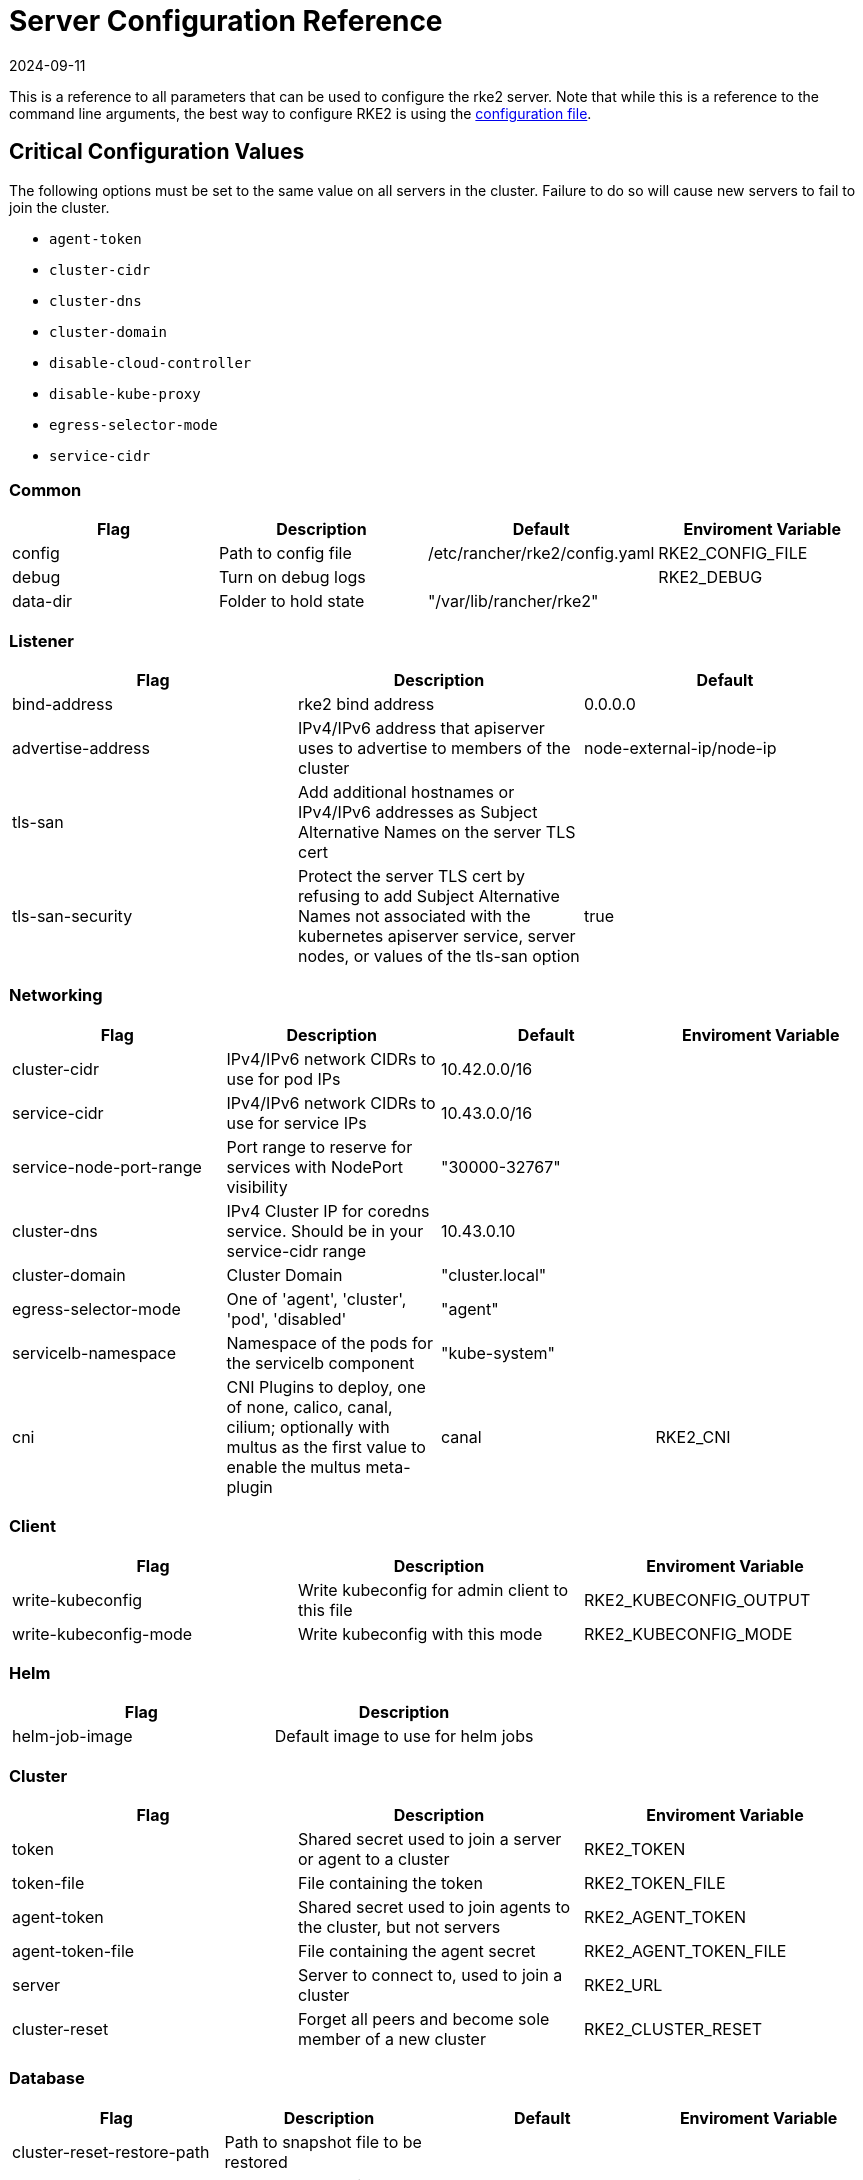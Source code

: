 = Server Configuration Reference
:page-languages: [en, zh]
:revdate: 2024-09-11
:page-revdate: {revdate}

This is a reference to all parameters that can be used to configure the rke2 server. Note that while this is a reference to the command line arguments, the best way to configure RKE2 is using the xref:../install/configuration.adoc#_configuration_file[configuration file].

== Critical Configuration Values

The following options must be set to the same value on all servers in the cluster. Failure to do so will cause new servers to fail to join the cluster.

* `agent-token`
* `cluster-cidr`
* `cluster-dns`
* `cluster-domain`
* `disable-cloud-controller`
* `disable-kube-proxy`
* `egress-selector-mode`
* `service-cidr`

=== Common

|===
| Flag | Description | Default | Enviroment Variable

| config
| Path to config file
| /etc/rancher/rke2/config.yaml
| RKE2_CONFIG_FILE

| debug
| Turn on debug logs
|
| RKE2_DEBUG

| data-dir
| Folder to hold state
| "/var/lib/rancher/rke2"
|
|===

=== Listener

|===
| Flag | Description | Default

| bind-address
| rke2 bind address
| 0.0.0.0

| advertise-address
| IPv4/IPv6 address that apiserver uses to advertise to members of the cluster
| node-external-ip/node-ip

| tls-san
| Add additional hostnames or IPv4/IPv6 addresses as Subject Alternative Names on the server TLS cert
|

| tls-san-security
| Protect the server TLS cert by refusing to add Subject Alternative Names not associated with the kubernetes apiserver service, server nodes, or values of the tls-san option
| true
|===

=== Networking

|===
| Flag | Description | Default | Enviroment Variable

| cluster-cidr
| IPv4/IPv6 network CIDRs to use for pod IPs
| 10.42.0.0/16
|

| service-cidr
| IPv4/IPv6 network CIDRs to use for service IPs
| 10.43.0.0/16
|

| service-node-port-range
| Port range to reserve for services with NodePort visibility
| "30000-32767"
|

| cluster-dns
| IPv4 Cluster IP for coredns service. Should be in your service-cidr range
| 10.43.0.10
|

| cluster-domain
| Cluster Domain
| "cluster.local"
|

| egress-selector-mode
| One of 'agent', 'cluster', 'pod', 'disabled'
| "agent"
|

| servicelb-namespace
| Namespace of the pods for the servicelb component
| "kube-system"
|

| cni
| CNI Plugins to deploy, one of none, calico, canal, cilium; optionally with multus as the first value to enable the multus meta-plugin
| canal
| RKE2_CNI
|===

=== Client

|===
| Flag | Description | Enviroment Variable

| write-kubeconfig
| Write kubeconfig for admin client to this file
| RKE2_KUBECONFIG_OUTPUT

| write-kubeconfig-mode
| Write kubeconfig with this mode
| RKE2_KUBECONFIG_MODE
|===

=== Helm

|===
| Flag | Description

| helm-job-image
| Default image to use for helm jobs
|===

=== Cluster

|===
| Flag | Description | Enviroment Variable

| token
| Shared secret used to join a server or agent to a cluster
| RKE2_TOKEN

| token-file
| File containing the token
| RKE2_TOKEN_FILE

| agent-token
| Shared secret used to join agents to the cluster, but not servers
| RKE2_AGENT_TOKEN

| agent-token-file
| File containing the agent secret
| RKE2_AGENT_TOKEN_FILE

| server
| Server to connect to, used to join a cluster
| RKE2_URL

| cluster-reset
| Forget all peers and become sole member of a new cluster
| RKE2_CLUSTER_RESET
|===

=== Database

|===
| Flag | Description | Default | Enviroment Variable

| cluster-reset-restore-path
| Path to snapshot file to be restored
|
|

| etcd-expose-metrics
| Expose etcd metrics to client interface.
| false
|

| etcd-disable-snapshots
| Disable automatic etcd snapshots
|
|

| etcd-snapshot-name
| Set the base name of etcd snapshots
| etcd-snapshot-<unix-timestamp>)
|

| etcd-snapshot-schedule-cron
| Snapshot interval time in cron spec. eg. every 5 hours '0 */5 * * *'
| "0 */12 * * *"
|

| etcd-snapshot-retention
| Number of snapshots to retain
| 5
|

| etcd-snapshot-dir
| Directory to save db snapshots.
| $&#123;data-dir&#125;/db/snapshots
|

| etcd-snapshot-compress
| Compress etcd snapshot
|
|

| etcd-s3
| Enable backup to S3
|
|

| etcd-s3-endpoint
| S3 endpoint url
| "s3.amazonaws.com"
|

| etcd-s3-endpoint-ca
| S3 custom CA cert to connect to S3 endpoint
|
|

| etcd-s3-skip-ssl-verify
| Disables S3 SSL certificate validation
|
|

| etcd-s3-access-key
| S3 access key
|
| AWS_ACCESS_KEY_ID

| etcd-s3-secret-key
| S3 secret key
|
| AWS_SECRET_ACCESS_KEY

| etcd-s3-bucket
| S3 bucket name
|
|

| etcd-s3-region
| S3 region / bucket location (optional)
| "us-east-1"
|

| etcd-s3-folder
| S3 folder
|
|

| etcd-s3-insecure
| Disables S3 over HTTPS
|
|

| etcd-s3-timeout
| S3 timeout
| 5m0s
|
|===

=== Flags

|===
| Flag | Description

| kube-apiserver-arg
| Customized flag for kube-apiserver process

| etcd-arg
| Customized flag for etcd process

| kube-controller-manager-arg
| Customized flag for kube-controller-manager process

| kube-scheduler-arg
| Customized flag for kube-scheduler process

| kube-cloud-controller-manager-arg
| Customized flag for kube-cloud-controller-manager process
|===

=== Components

|===
| Flag | Description | Enviroment Variable

| disable
| Do not deploy packaged components and delete any deployed components (valid items: rke2-coredns, rke2-ingress-nginx, rke2-metrics-server)
|

| disable-scheduler
| Disable Kubernetes default scheduler
|

| disable-cloud-controller
| Disable rke2 default cloud controller manager
|

| disable-kube-proxy
| Disable running kube-proxy
|

| enable-servicelb
| Enable rke2 default cloud controller manager's service controller
| RKE2_ENABLE_SERVICELB

| control-plane-resource-requests
| Control Plane resource requests
| RKE2_CONTROL_PLANE_RESOURCE_REQUESTS

| control-plane-resource-limits
| Control Plane resource limits
| RKE2_CONTROL_PLANE_RESOURCE_LIMITS

| control-plane-probe-configuration
| Control Plane Probe configuration
| RKE2_CONTROL_PLANE_PROBE_CONFIGURATION

| kube-apiserver-extra-mount
| kube-apiserver extra volume mounts
| RKE2_KUBE_APISERVER_EXTRA_MOUNT

| kube-scheduler-extra-mount
| kube-scheduler extra volume mounts
| RKE2_KUBE_SCHEDULER_EXTRA_MOUNT

| kube-controller-manager-extra-mount
| kube-controller-manager extra volume mounts
| RKE2_KUBE_CONTROLLER_MANAGER_EXTRA_MOUNT

| kube-proxy-extra-mount
| kube-proxy extra volume mounts
| RKE2_KUBE_PROXY_EXTRA_MOUNT

| etcd-extra-mount
| etcd extra volume mounts
| RKE2_ETCD_EXTRA_MOUNT

| cloud-controller-manager-extra-mount
| cloud-controller-manager extra volume mounts
| RKE2_CLOUD_CONTROLLER_MANAGER_EXTRA_MOUNT

| kube-apiserver-extra-env
| kube-apiserver extra environment variables
| RKE2_KUBE_APISERVER_EXTRA_ENV

| kube-scheduler-extra-env
| kube-scheduler extra environment variables
| RKE2_KUBE_SCHEDULER_EXTRA_ENV

| kube-controller-manager-extra-env
| kube-controller-manager extra environment variables
| RKE2_KUBE_CONTROLLER_MANAGER_EXTRA_ENV

| kube-proxy-extra-env
| kube-proxy extra environment variables
| RKE2_KUBE_PROXY_EXTRA_ENV

| etcd-extra-env
| etcd extra environment variables
| RKE2_ETCD_EXTRA_ENV

| cloud-controller-manager-extra-env
| cloud-controller-manager extra environment variables
| RKE2_CLOUD_CONTROLLER_MANAGER_EXTRA_ENV
|===

=== Image

|===
| Flag | Description | Enviroment Variable

| kube-apiserver-image
| Override image to use for kube-apiserver
| RKE2_KUBE_APISERVER_IMAGE

| kube-controller-manager-image
| Override image to use for kube-controller-manager
| RKE2_KUBE_CONTROLLER_MANAGER_IMAGE

| cloud-controller-manager-image
| Override image to use for cloud-controller-manager
| RKE2_CLOUD_CONTROLLER_MANAGER_IMAGE

| kube-proxy-image
| Override image to use for kube-proxy
| RKE2_KUBE_PROXY_IMAGE

| kube-scheduler-image
| Override image to use for kube-scheduler
| RKE2_KUBE_SCHEDULER_IMAGE

| pause-image
| Override image to use for pause
| RKE2_PAUSE_IMAGE

| runtime-image
| Override image to use for runtime binaries (containerd, kubectl, crictl, etc)
| RKE2_RUNTIME_IMAGE

| etcd-image
| Override image to use for etcd
| RKE2_ETCD_IMAGE
|===

=== Cloud Provider

|===
| Flag | Description | Enviroment Variable

| cloud-provider-name
| Cloud provider name
| RKE2_CLOUD_PROVIDER_NAME

| cloud-provider-config
| Cloud provider configuration file path
| RKE2_CLOUD_PROVIDER_CONFIG
|===

=== Security

|===
| Flag | Description | Enviroment Variable

| profile
| Validate system configuration against the selected benchmark (valid items: cis, cis-1.23 (deprecated))
| RKE2_CIS_PROFILE

| audit-policy-file
| Path to the file that defines the audit policy configuration
| RKE2_AUDIT_POLICY_FILE

| pod-security-admission-config-file
| Path to the file that defines Pod Security Admission configuration
| RKE2_POD_SECURITY_ADMISSION_CONFIG_FILE
|===

=== Experimental

|===
| Flag | Description | Enviroment Variable

| embedded-registry
| Enable embedded distributed container registry; requires use of embedded containerd
|

| enable-pprof
| Enable pprof endpoint on supervisor port
|

| kubelet-path
| Override kubelet binary path
| RKE2_KUBELET_PATH
|===

=== Agent/Node

|===
| Flag | Description | Default | Enviroment Variable

| node-name
| Node name
|
| RKE2_NODE_NAME

| with-node-id
| Append id to node name
|
|

| node-label
| Registering and starting kubelet with set of labels
|
|

| node-taint
| Registering kubelet with set of taints
|
|

| image-credential-provider-bin-dir
| The path to the directory where credential provider plugin binaries are located
| "/var/lib/rancher/credentialprovider/bin"
|

| image-credential-provider-config
| The path to the credential provider plugin config file
| "/var/lib/rancher/credentialprovider/config.yaml"
|

| protect-kernel-defaults
| Kernel tuning behavior. If set, error if kernel tunables are different than kubelet defaults.
|
|

| selinux
| Enable SELinux in containerd
|
| RKE2_SELINUX

| lb-server-port
| Local port for supervisor client load-balancer. If the supervisor and apiserver are not colocated an additional port 1 less than this port will also be used for the apiserver client load-balancer.
| 6444
| RKE2_LB_SERVER_PORT
|===

=== Agent/Runtime

|===
| Flag | Description | Default | Enviroment Variable

| container-runtime-endpoint
| Disable embedded containerd and use the CRI socket at the given path; when used with --docker this sets the docker socket path
|
|

| default-runtime
| Set the default runtime in containerd
|
|

| snapshotter
| Override default containerd snapshotter
| "overlayfs"
|

| private-registry
| Private registry configuration file
| "/etc/rancher/rke2/registries.yaml"
|

| system-default-registry
| Private registry to be used for all system images
|
| RKE2_SYSTEM_DEFAULT_REGISTRY
|===

=== Agent/Containerd

|===
| Flag | Description

| disable-default-registry-endpoint
| Disables containerd's fallback default registry endpoint when a mirror is configured for that registry
|===

=== Agent/Networking

|===
| Flag | Description | Enviroment Variable

| node-ip
| IPv4/IPv6 addresses to advertise for node
|

| node-external-ip
| IPv4/IPv6 external IP addresses to advertise for node
|

| resolv-conf
| Kubelet resolv.conf file
| RKE2_RESOLV_CONF
|===

=== Agent/Flags

|===
| Flag | Description

| kubelet-arg
| Customized flag for kubelet process

| kube-proxy-arg
| Customized flag for kube-proxy process
|===
